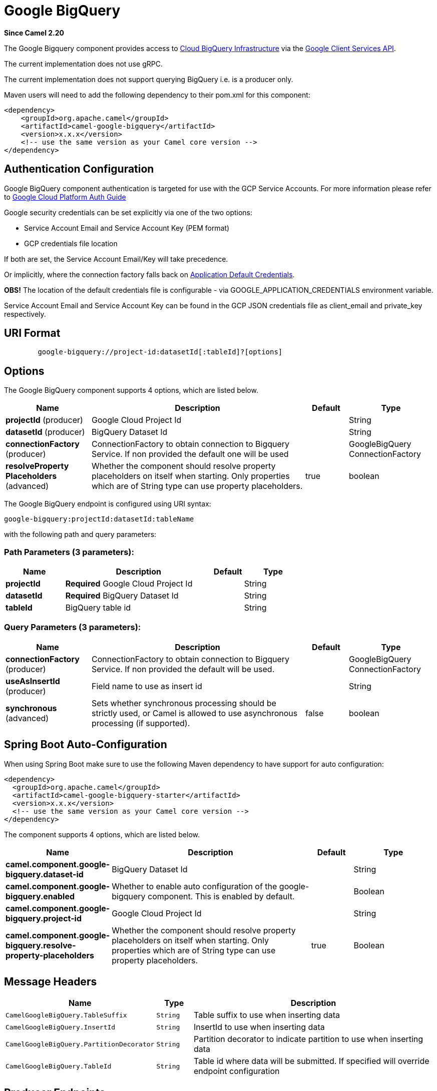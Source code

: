 [[google-bigquery-component]]
= Google BigQuery Component
:docTitle: Google BigQuery
:artifactId: camel-google-bigquery
:description: Google BigQuery data warehouse for analytics.
:since: 2.20
:component-header: Only producer is supported

*Since Camel {since}*


The Google Bigquery component provides access
to https://cloud.google.com/bigquery/[Cloud BigQuery Infrastructure] via
the https://developers.google.com/api-client-library/java/apis/bigquery/v2[Google Client Services API].

The current implementation does not use gRPC.

The current implementation does not support querying BigQuery i.e. is a producer only.

Maven users will need to add the following dependency to their pom.xml
for this component:

[source,xml]
------------------------------------------------------
<dependency>
    <groupId>org.apache.camel</groupId>
    <artifactId>camel-google-bigquery</artifactId>
    <version>x.x.x</version>
    <!-- use the same version as your Camel core version -->
</dependency>

------------------------------------------------------

[[GoogleBigQuery-AuthenticationConfiguration]]

== Authentication Configuration

Google BigQuery component authentication is targeted for use with the GCP Service Accounts.
For more information please refer to https://cloud.google.com/docs/authentication[Google Cloud Platform Auth Guide]

Google security credentials can be set explicitly via one of the two options:

* Service Account Email and Service Account Key (PEM format)
* GCP credentials file location

If both are set, the Service Account Email/Key will take precedence.

Or implicitly, where the connection factory falls back on
https://developers.google.com/identity/protocols/application-default-credentials#howtheywork[Application Default Credentials].

*OBS!* The location of the default credentials file is configurable - via GOOGLE_APPLICATION_CREDENTIALS environment variable.

Service Account Email and Service Account Key can be found in the GCP JSON credentials file as client_email and private_key respectively.

== URI Format

[source,text]
--------------------------------------------------------
        google-bigquery://project-id:datasetId[:tableId]?[options]
--------------------------------------------------------


== Options

// component options: START
The Google BigQuery component supports 4 options, which are listed below.



[width="100%",cols="2,5,^1,2",options="header"]
|===
| Name | Description | Default | Type
| *projectId* (producer) | Google Cloud Project Id |  | String
| *datasetId* (producer) | BigQuery Dataset Id |  | String
| *connectionFactory* (producer) | ConnectionFactory to obtain connection to Bigquery Service. If non provided the default one will be used |  | GoogleBigQuery ConnectionFactory
| *resolveProperty Placeholders* (advanced) | Whether the component should resolve property placeholders on itself when starting. Only properties which are of String type can use property placeholders. | true | boolean
|===
// component options: END

// endpoint options: START
The Google BigQuery endpoint is configured using URI syntax:

----
google-bigquery:projectId:datasetId:tableName
----

with the following path and query parameters:

=== Path Parameters (3 parameters):


[width="100%",cols="2,5,^1,2",options="header"]
|===
| Name | Description | Default | Type
| *projectId* | *Required* Google Cloud Project Id |  | String
| *datasetId* | *Required* BigQuery Dataset Id |  | String
| *tableId* | BigQuery table id |  | String
|===


=== Query Parameters (3 parameters):


[width="100%",cols="2,5,^1,2",options="header"]
|===
| Name | Description | Default | Type
| *connectionFactory* (producer) | ConnectionFactory to obtain connection to Bigquery Service. If non provided the default will be used. |  | GoogleBigQuery ConnectionFactory
| *useAsInsertId* (producer) | Field name to use as insert id |  | String
| *synchronous* (advanced) | Sets whether synchronous processing should be strictly used, or Camel is allowed to use asynchronous processing (if supported). | false | boolean
|===
// endpoint options: END
// spring-boot-auto-configure options: START
== Spring Boot Auto-Configuration

When using Spring Boot make sure to use the following Maven dependency to have support for auto configuration:

[source,xml]
----
<dependency>
  <groupId>org.apache.camel</groupId>
  <artifactId>camel-google-bigquery-starter</artifactId>
  <version>x.x.x</version>
  <!-- use the same version as your Camel core version -->
</dependency>
----


The component supports 4 options, which are listed below.



[width="100%",cols="2,5,^1,2",options="header"]
|===
| Name | Description | Default | Type
| *camel.component.google-bigquery.dataset-id* | BigQuery Dataset Id |  | String
| *camel.component.google-bigquery.enabled* | Whether to enable auto configuration of the google-bigquery component. This is enabled by default. |  | Boolean
| *camel.component.google-bigquery.project-id* | Google Cloud Project Id |  | String
| *camel.component.google-bigquery.resolve-property-placeholders* | Whether the component should resolve property placeholders on itself when starting. Only properties which are of String type can use property placeholders. | true | Boolean
|===
// spring-boot-auto-configure options: END


== Message Headers

[width="100%",cols="10%,10%,80%",options="header",]
|=======================================================================
|Name |Type |Description
|`CamelGoogleBigQuery.TableSuffix` |`String` |Table suffix to use when inserting data
|`CamelGoogleBigQuery.InsertId` |`String` |InsertId to use when inserting data
|`CamelGoogleBigQuery.PartitionDecorator` |`String` |Partition decorator to indicate partition to use when inserting data
|`CamelGoogleBigQuery.TableId` |`String` |Table id where data will be submitted. If specified will override endpoint configuration
|=======================================================================


== Producer Endpoints

Producer endpoints can accept and deliver to BigQuery individual and grouped
exchanges alike. Grouped exchanges have `Exchange.GROUPED_EXCHANGE` property set.

Goole BigQuery producer will send a grouped exchange in a single api call unless different table suffix or
partition decorators are specified in which case it will break it down to ensure data is written with the
correct suffix or partition decorator.

Google BigQuery endpoint expects the payload to be either a map or list of maps. A payload containing a map
will insert a single row and a payload containing a list of map's will insert a row for each entry in the list.

== Template tables

Reference: https://cloud.google.com/bigquery/streaming-data-into-bigquery#template-tables

Templated tables can be specified using the `GoogleBigQueryConstants.TABLE_SUFFIX` header.

I.e. the following route will create tables and insert records sharded on a per day basis:

[source,java]
------------------------------------------------------
from("direct:start")
  .header(GoogleBigQueryConstants.TABLE_SUFFIX, "_${date:now:yyyyMMdd}")
  .to("google-bigquery:sampleDataset:sampleTable")
------------------------------------------------------
Note it is recommended to use partitioning for this use case.

== Partitioning

Reference: https://cloud.google.com/bigquery/docs/creating-partitioned-tables

Partitioning is specified when creating a table and if set data will be automatically partitioned into
separate tables. When inserting data a specific partition can be specified by setting the
`GoogleBigQueryConstants.PARTITION_DECORATOR` header on the exchange.

== Ensuring data consistency

Reference: https://cloud.google.com/bigquery/streaming-data-into-bigquery#dataconsistency

A insert id can be set on the exchange with the header `GoogleBigQueryConstants.INSERT_ID` or by specifying
query parameter `useAsInsertId`. As an insert id need to be specified per row inserted the exchange header can't
be used when the payload is a list - if the payload is a list the `GoogleBigQueryConstants.INSERT_ID` will
be ignored. In that case use the query parameter `useAsInsertId`.
